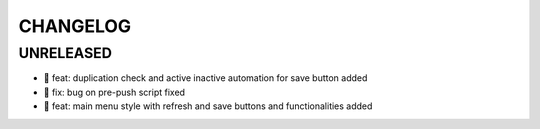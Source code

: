 CHANGELOG
=========

UNRELEASED
----------

* 🎉 feat: duplication check and active inactive automation for save button added
* 🐛 fix: bug on pre-push script fixed
* 🎉 feat: main menu style with refresh and save buttons and functionalities added

.. 1.0.0 (yyyy-mm-dd)
.. ------------------
